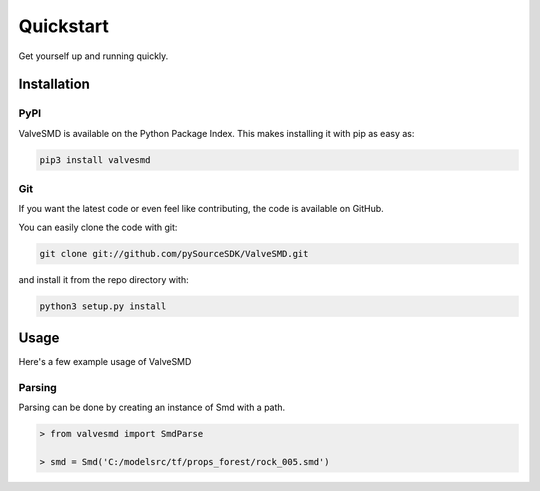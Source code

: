 Quickstart
==========

Get yourself up and running quickly.

Installation
------------

PyPI
~~~~
ValveSMD is available on the Python Package Index. This makes installing it with pip as easy as:

.. code-block:: bash

   pip3 install valvesmd

Git
~~~

If you want the latest code or even feel like contributing, the code is available on GitHub.

You can easily clone the code with git:

.. code-block:: bash

   git clone git://github.com/pySourceSDK/ValveSMD.git

and install it from the repo directory with:

.. code-block:: bash

   python3 setup.py install

Usage
-----

Here's a few example usage of ValveSMD

Parsing
~~~~~~~

Parsing can be done by creating an instance of Smd with a path.

.. code-block:: python

   > from valvesmd import SmdParse

   > smd = Smd('C:/modelsrc/tf/props_forest/rock_005.smd')
